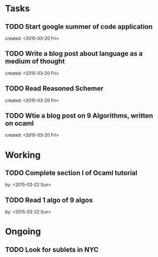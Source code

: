 * Tasks
** TODO Start google summer of code application
   created: <2015-03-20 Fri>

** TODO Write a blog post about language as a medium of thought
   created: <2015-03-20 Fri>

** TODO Read Reasoned Schemer
   created: <2015-03-20 Fri>

** TODO Wtie a blog post on 9 Algorithms, written on ocaml
   created: <2015-03-20 Fri>

* Working
** TODO Complete section I of Ocaml tutorial
   by: <2015-03-22 Sun>
** TODO Read 1 algo of 9 algos
   by: <2015-03-22 Sun>
   
* Ongoing
** TODO Look for sublets in NYC

